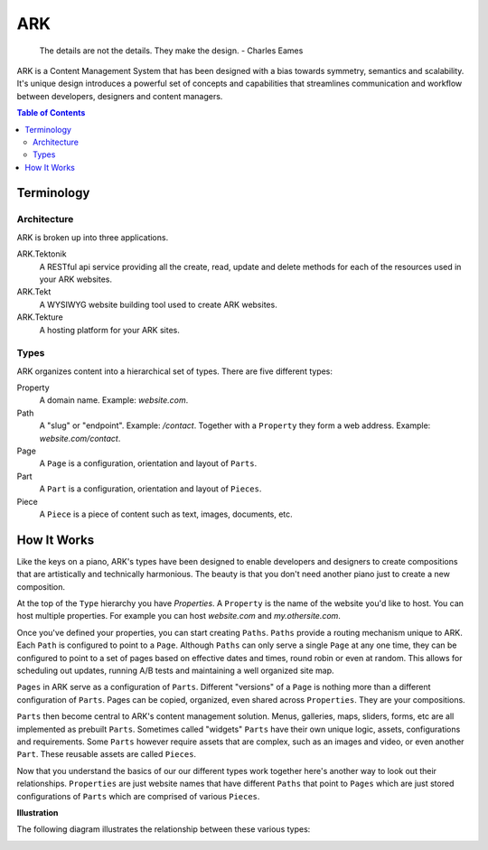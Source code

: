 ==================================================================
ARK
==================================================================

    The details are not the details. They make the design.
    - Charles Eames

ARK is a Content Management System that has been designed with a bias towards symmetry, semantics and scalability. It's unique design introduces a powerful set of concepts and capabilities that streamlines communication and workflow between developers, designers and content managers.

.. _TOP:
.. contents:: Table of Contents
   :depth: 2

Terminology
-----------

Architecture
************
ARK is broken up into three applications.

ARK.Tektonik
   A RESTful api service providing all the create, read, update and delete methods for each of the resources used in your ARK websites.
ARK.Tekt
   A WYSIWYG website building tool used to create ARK websites.
ARK.Tekture
   A hosting platform for your ARK sites. 

Types
*****
ARK organizes content into a hierarchical set of types.  There are five different types:

Property
   A domain name. Example: *website.com*. 

Path
   A "slug" or "endpoint". Example: */contact*. Together with a ``Property`` they form a web address. Example: *website.com/contact*. 

Page
   A ``Page`` is a configuration, orientation and layout of ``Parts``. 

Part
  A ``Part`` is a configuration, orientation and layout of ``Pieces``. 

Piece
  A ``Piece`` is a piece of content such as text, images, documents, etc. 


How It Works
------------
Like the keys on a piano, ARK's types have been designed to enable developers and designers to create compositions that are artistically and technically harmonious. The beauty is that you don't need another piano just to create a new composition.

At the top of the ``Type`` hierarchy you have *Properties*. A ``Property`` is the name of the website you'd like to host. You can host multiple properties. For example you can host *website.com* and *my.othersite.com*. 

Once you've defined your properties, you can start creating ``Paths``. ``Paths`` provide a routing mechanism unique to ARK. Each ``Path`` is configured to point to a ``Page``. Although ``Paths`` can only serve a single ``Page`` at any one time, they can be configured to point to a set of pages based on effective dates and times, round robin or even at random. This allows for scheduling out updates, running A/B tests and maintaining a well organized site map.

``Pages`` in ARK serve as a configuration of ``Parts``. Different "versions" of a ``Page`` is nothing more than a different configuration of ``Parts``. Pages can be copied, organized, even shared across ``Properties``. They are your compositions. 

``Parts`` then become central to ARK's content management solution. Menus, galleries, maps, sliders, forms, etc are all implemented as prebuilt ``Parts``. Sometimes called "widgets" ``Parts`` have their own unique logic, assets, configurations and requirements. Some ``Parts`` however require assets that are complex, such as an images and video, or even another ``Part``. These reusable assets are called ``Pieces``. 

Now that you understand the basics of our our different types work together here's another way to look out their relationships. ``Properties`` are just website names that have different ``Paths`` that point to ``Pages`` which are just stored configurations of ``Parts`` which are comprised of various ``Pieces``. 


**Illustration**

The following diagram illustrates the relationship between these various types:

.. image:: ARK.png
   :scale: 75 %
   :alt: ARK.Types
   :align: right
